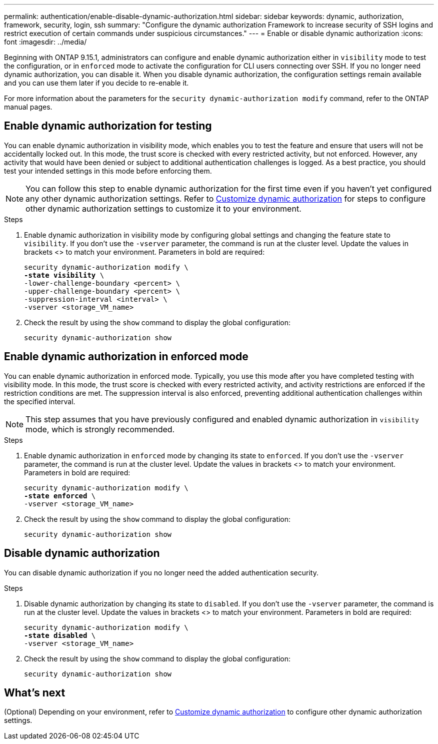 ---
permalink: authentication/enable-disable-dynamic-authorization.html
sidebar: sidebar
keywords: dynamic, authorization, framework, security, login, ssh
summary: "Configure the dynamic authorization Framework to increase security of SSH logins and restrict execution of certain commands under suspicious circumstances."
---
= Enable or disable dynamic authorization
:icons: font
:imagesdir: ../media/

[.lead]
Beginning with ONTAP 9.15.1, administrators can configure and enable dynamic authorization either in `visibility` mode to test the configuration, or in `enforced` mode to activate the configuration for CLI users connecting over SSH. If you no longer need dynamic authorization, you can disable it. When you disable dynamic authorization, the configuration settings remain available and you can use them later if you decide to re-enable it.

//.Before you begin
//Ensure that you have created a dynamic authorization configuration. Refer to link:configure-dynamic-authorization.html[Configure dynamic authorization] for instructions.

//For more information about the parameters for the `security dynamic-authorization modify` command, refer to the https://docs.netapp.com/us-en/ontap-cli-9151/security-dynamic-authorization-modify.html[ONTAP manual pages^].

For more information about the parameters for the `security dynamic-authorization modify` command, refer to the ONTAP manual pages.

== Enable dynamic authorization for testing
You can enable dynamic authorization in visibility mode, which enables you to test the feature and ensure that users will not be accidentally locked out. In this mode, the trust score is checked with every restricted activity, but not enforced. However, any activity that would have been denied or subject to additional authentication challenges is logged. As a best practice, you should test your intended settings in this mode before enforcing them.

NOTE: You can follow this step to enable dynamic authorization for the first time even if you haven't yet configured any other dynamic authorization settings. Refer to link:configure-dynamic-authorization.html[Customize dynamic authorization^] for steps to configure other dynamic authorization settings to customize it to your environment.

.Steps

. Enable dynamic authorization in visibility mode by configuring global settings and changing the feature state to `visibility`. If you don't use the `-vserver` parameter, the command is run at the cluster level. Update the values in brackets <> to match your environment. Parameters in bold are required:
+
[source,subs="specialcharacters,quotes"]
----
security dynamic-authorization modify \
*-state visibility* \
-lower-challenge-boundary <percent> \
-upper-challenge-boundary <percent> \
-suppression-interval <interval> \
-vserver <storage_VM_name>
----
. Check the result by using the `show` command to display the global configuration:
+
[source,console]
----
security dynamic-authorization show
----

== Enable dynamic authorization in enforced mode
You can enable dynamic authorization in enforced mode. Typically, you use this mode after you have completed testing with visibility mode. In this mode, the trust score is checked with every restricted activity, and activity restrictions are enforced if the restriction conditions are met. The suppression interval is also enforced, preventing additional authentication challenges within the specified interval. 

NOTE: This step assumes that you have previously configured and enabled dynamic authorization in `visibility` mode, which is strongly recommended.

.Steps

. Enable dynamic authorization in `enforced` mode by changing its state to `enforced`. If you don't use the `-vserver` parameter, the command is run at the cluster level. Update the values in brackets <> to match your environment. Parameters in bold are required:
+
[source,subs="specialcharacters,quotes"]
----
security dynamic-authorization modify \
*-state enforced* \
-vserver <storage_VM_name>
----
. Check the result by using the `show` command to display the global configuration:
+
[source,console]
----
security dynamic-authorization show
----

== Disable dynamic authorization
You can disable dynamic authorization if you no longer need the added authentication security.

.Steps

. Disable dynamic authorization by changing its state to `disabled`. If you don't use the `-vserver` parameter, the command is run at the cluster level. Update the values in brackets <> to match your environment. Parameters in bold are required:
+
[source,subs="specialcharacters,quotes"]
----
security dynamic-authorization modify \
*-state disabled* \
-vserver <storage_VM_name>
----
. Check the result by using the `show` command to display the global configuration:
+
[source,console]
----
security dynamic-authorization show
----

== What's next

(Optional) Depending on your environment, refer to link:configure-dynamic-authorization.html[Customize dynamic authorization^] to configure other dynamic authorization settings.